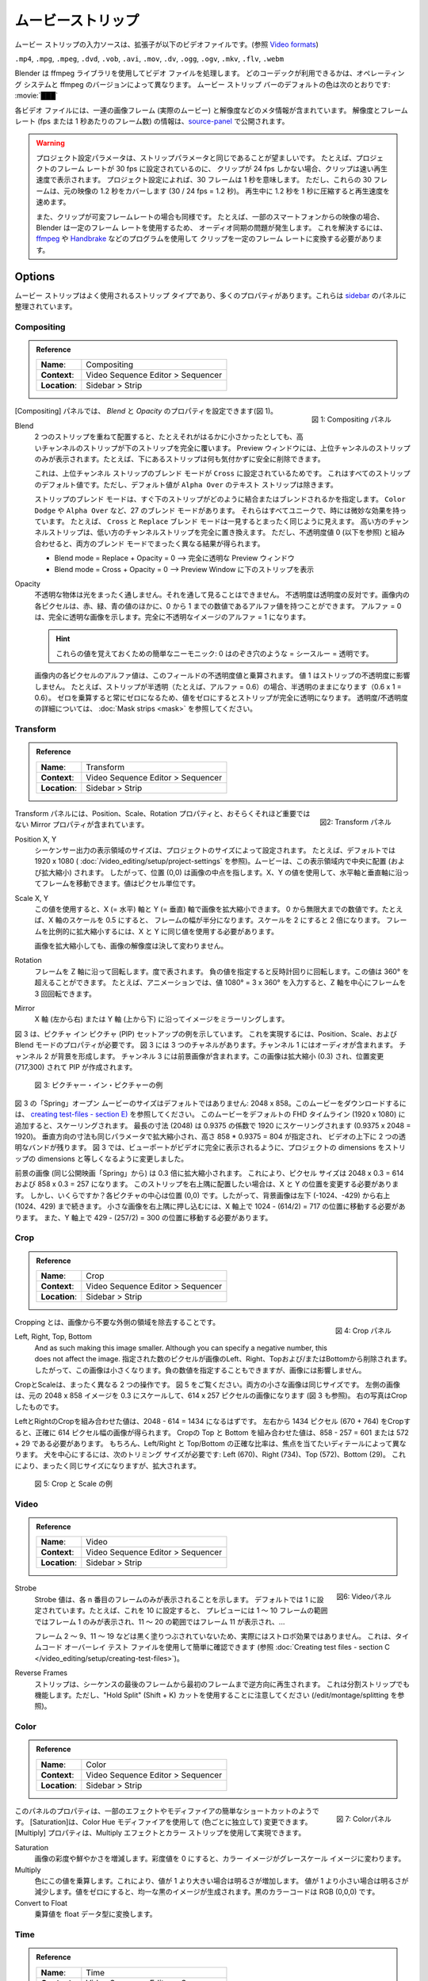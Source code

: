 .. _bpy.types.MovieSequence:

***********
ムービーストリップ
***********

.. The input source of a movie strip is a video file with extension
.. (see `Video formats <https://docs.blender.org/manual/en/dev/files/media/video_formats.html>`_).

ムービー ストリップの入力ソースは、拡張子が以下のビデオファイルです。(参照 `Video formats <https://docs.blender.org/manual/en/dev/files/media/video_formats.html>`_)

``.mp4``, ``.mpg``, ``.mpeg``, ``.dvd``, ``.vob``,  ``.avi``, ``.mov``, ``.dv``, ``.ogg``, ``.ogv``, ``.mkv``, ``.flv``, ``.webm``

..
  Blender uses the ffmpeg library to process the video files.
  Which codecs are available depends on the operating system and ffmpeg version.
  The :ref:`default <default-color>` color of the movie strip bar is: :movie:`███`
..

Blender は ffmpeg ライブラリを使用してビデオ ファイルを処理します。
どのコーデックが利用できるかは、オペレーティング システムと ffmpeg のバージョンによって異なります。
ムービー ストリップ バーのデフォルトの色は次のとおりです: :movie:`███`

..
  Each video file contains a sequence of image frames (the actual movie)
  and some meta-information such as resolution.
  The resolution and framerate (fps or frame per seconds) info is exposed in the source-panel_.
..

各ビデオ ファイルには、一連の画像フレーム (実際のムービー) と解像度などのメタ情報が含まれています。
解像度とフレームレート (fps または 1 秒あたりのフレーム数) の情報は、source-panel_ で公開されます。

.. warning::
  ..
   The Project Settings parameters should preferably be the same as the strip parameters.
   For example, if the project is set to a frame rate of 30 fps, and your clip is only 24 fps,
   then the clip will appear accelerated.
   Thirty frames mean 1 second, according to the Project Settings; according to the project settings.
   But, these 30 frames cover 1.2 s in the original footage (30 x 24 fps = 1.2 s).
   Compressing 1.2s in 1s during playback will induce acceleration.

   Also, if your clip has variable framerate; e.g. footage from some smartphones,
   then you'll get an audio sync problem because Blender uses a constant frame rate.
   To solve this, you have to convert your clip to a constant frame rate with programs as
   `ffmpeg <https://ffmpeg.org/>`_ or `Handbrake <https://handbrake.fr/>`_
  ..

  プロジェクト設定パラメータは、ストリップパラメータと同じであることが望ましいです。
  たとえば、プロジェクトのフレーム レートが 30 fps に設定されているのに、
  クリップが 24 fps しかない場合、クリップは速い再生速度で表示されます。
  プロジェクト設定によれば、30 フレームは 1 秒を意味します。
  ただし、これらの 30 フレームは、元の映像の 1.2 秒をカバーします (30 / 24 fps = 1.2 秒)。
  再生中に 1.2 秒を 1 秒に圧縮すると再生速度を速めます。

  また、クリップが可変フレームレートの場合も同様です。
  たとえば、一部のスマートフォンからの映像の場合、
  Blender は一定のフレーム レートを使用するため、
  オーディオ同期の問題が発生します。
  これを解決するには、 `ffmpeg <https://ffmpeg.org/>`_ や `Handbrake <https://handbrake.fr/>`_ などのプログラムを使用して
  クリップを一定のフレーム レートに変換する必要があります。



Options
=======

..
  The movie strip is a much-used strip type and has lots of properties.
  They are organized in panels in the `sidebar <https://docs.blender.org/manual/en/dev/interface/window_system/regions.html>`_.
..

ムービー ストリップはよく使用されるストリップ タイプであり、多くのプロパティがあります。これらは `sidebar <https://docs.blender.org/manual/en/dev/interface/window_system/regions.html>`_ のパネルに整理されています。



.. _compositing-panel:

Compositing
-----------

.. admonition:: Reference
   :class: refbox

   =============   ==========================================================================
   **Name**:       Compositing
   **Context**:    Video Sequence Editor > Sequencer
   **Location**:   Sidebar > Strip
   =============   ==========================================================================

.. figure:: /images/vse_setup_project_striptypes_panel-compositing.png
   :scale: 50 %
   :alt: Compositing property
   :align: Right

   図 1: Compositing パネル

.. In the Compositing panel you can set the properties `Blend` and `Opacity` (see figure 1).
[Compositing] パネルでは、 `Blend` と `Opacity` のプロパティを設定できます(図 1)。

Blend
   .. When two strips are placed on top of each other, the strip of the higher channel completely covers the strip below, even if it is much smaller. In the Preview Window you will only see the strip from the higher channel; for example, you can safely delete the strip below without noticing anything.

   2 つのストリップを重ねて配置すると、たとえそれがはるかに小さかったとしても、高いチャンネルのストリップが下のストリップを完全に覆います。
   Preview ウィンドウには、上位チャンネルのストリップのみが表示されます。たとえば、下にあるストリップは何も気付かずに安全に削除できます。

   .. This is because the Blend Mode of the higher channel strip is set to ``Cross``. This is the default value for all strips; except the Text strip which has a default value of ``Alpha Over``.

   これは、上位チャンネル ストリップのブレンド モードが ``Cross`` に設定されているためです。
   これはすべてのストリップのデフォルト値です。ただし、デフォルト値が ``Alpha Over`` のテキスト ストリップは除きます。

   .. The Blend mode of a strip specifies how the strip immediately below should combine or blend with it. There are 27 blend modes, such as ``Color Dodge`` or ``Alpha Over``. They all have unique and sometimes subtle effects. For example, the ``Cross`` and ``Replace`` blend mode seems on first sight exactly the same. The higher channel strip replaces completely the lower channel strip. However, in combination with an Opacity value of zero (see below), both Blend modes have completely different results.

   ストリップのブレンド モードは、すぐ下のストリップがどのように結合またはブレンドされるかを指定します。
   ``Color Dodge`` や ``Alpha Over`` など、27 のブレンド モードがあります。
   それらはすべてユニークで、時には微妙な効果を持っています。
   たとえば、 ``Cross`` と ``Replace`` ブレンド モードは一見するとまったく同じように見えます。
   高い方のチャンネルストリップは、低い方のチャンネルストリップを完全に置き換えます。
   ただし、不透明度値 0 (以下を参照) と組み合わせると、両方のブレンド モードでまったく異なる結果が得られます。

   .. - Blend mode = Replace + Opacity = 0 --> completely transparent Preview Window
   .. - Blend mode = Cross  + Opacity = 0 --> Preview Window filled with lower strip.
   - Blend mode = Replace + Opacity = 0 --> 完全に透明な Preview ウィンドウ
   - Blend mode = Cross  + Opacity = 0 --> Preview Window に下のストリップを表示

   .. todo::
      .. A detailed description of all blend modes will be available soon in chapter Edit > Color Grading.
      すべてのブレンド モードの詳細な説明は、「編集 > カラー グレーディング」の章で間もなく公開されます。

Opacity
   .. An opaque object is completely impervious to light. You cannot see through it. Opacity is the opposite of transparency. Each pixel in an image can have - besides the Red, Green and Blue values - also an Alpha value, a number between 0 and 1. An  Alpha = 0 indicates a completely transparent image. A completely opaque image has an Alpha = 1.

   不透明な物体は光をまったく通しません。それを通して見ることはできません。
   不透明度は透明度の反対です。画像内の各ピクセルは、赤、緑、青の値のほかに、0 から 1 までの数値であるアルファ値を持つことができます。
   アルファ = 0 は、完全に透明な画像を示します。完全に不透明なイメージのアルファ = 1 になります。

   .. hint::
      .. A simple mnemonic to remember these values: 0 is like a peeping hole = see through = transparent.
      これらの値を覚えておくための簡単なニーモニック: 0 はのぞき穴のような = シースルー = 透明です。

   .. The Alpha value of each pixel in the image is multiplied with the Opacity value of this field. A value of 1 does not affect the opacity of the strip. For example, if the strip is semi-transparent (e.g. alpha = 0.6), then it remains semi-transparent (0.6 x 1 = 0.6).
   .. A value of zero will make the strip fully transparent because multiplying with zero will always result in zero.
   .. See :doc:`Mask strips <mask>` for more details on transparency/opacity.

   画像内の各ピクセルのアルファ値は、このフィールドの不透明度値と乗算されます。
   値 1 はストリップの不透明度に影響しません。
   たとえば、ストリップが半透明（たとえば、アルファ = 0.6）の場合、半透明のままになります（0.6 x 1 = 0.6）。
   ゼロを乗算すると常にゼロになるため、値をゼロにするとストリップが完全に透明になります。
   透明度/不透明度の詳細については、 :doc:`Mask strips <mask>` を参照してください。


.. _transform-panel:

Transform
---------

.. admonition:: Reference
   :class: refbox

   =============   ==========================================================================
   **Name**:       Transform
   **Context**:    Video Sequence Editor > Sequencer
   **Location**:   Sidebar > Strip
   =============   ==========================================================================

.. figure:: /images/vse_setup_project_striptypes_panel-transform.png
   :scale: 50%
   :alt: Transform Property
   :align: Right

   図2: Transform パネル

.. The Transform panel contains the Position, Scale, and Rotation properties and the -perhaps less- important Mirror property.
Transform パネルには、Position、Scale、Rotation プロパティと、おそらくそれほど重要ではない Mirror プロパティが含まれています。

.. todo::
  .. Add a link to the Image Transform menu (Scale to Fit, Scale to Fill, ...).
  Image Transformメニューへのリンクを追加する


Position X, Y
  ..
   The dimensions of the view area of the sequencer output are set by the project dimensions;
   e.g. 1920 x 1080 by default (see :doc:`/video_editing/setup/directory-structure`).
   A movie is centered (and scaled) within this view area. So, position (0,0) wil refer to the midpoint of the image. With the X, Y values, you can move the frame along the horizontal and vertical axis. The values are expressed in pixels.
  ..
  シーケンサー出力の表示領域のサイズは、プロジェクトのサイズによって設定されます。
  たとえば、デフォルトでは 1920 x 1080 ( :doc:`/video_editing/setup/project-settings` を参照)。ムービーは、この表示領域内で中央に配置 (および拡大縮小) されます。
  したがって、位置 (0,0) は画像の中点を指します。X、Y の値を使用して、水平軸と垂直軸に沿ってフレームを移動できます。値はピクセル単位です。


Scale X, Y
  ..
   With this value, you can scale the image on the X (=horizontal) and Y (=vertical) axis. It is a number between 0 and infinity.
   A scale of 0.5 on the X axis for example will halve the width of the frame. A scale of 2 will double it.
   To scale the frame proportionally, you have to use the same value for X and Y.

   Scaling an image will by no means change the resolution of the image!
  ..
  この値を使用すると、X (= 水平) 軸と Y (= 垂直) 軸で画像を拡大縮小できます。
  0 から無限大までの数値です。たとえば、X 軸のスケールを 0.5 にすると、
  フレームの幅が半分になります。スケールを 2 にすると 2 倍になります。
  フレームを比例的に拡大縮小するには、X と Y に同じ値を使用する必要があります。

  画像を拡大縮小しても、画像の解像度は決して変わりません。

Rotation
  ..
   Rotates the frame along the Z axis; expressed in degrees.
   A negative value will rotate counter clockwise. This value can be > 360°, e.g. in animations,
   you can rotate a frame 3 times around its Z axis by entering the value 1080° = 3 x 360°.
  ..
  フレームを Z 軸に沿って回転します。度で表されます。
  負の値を指定すると反時計回りに回転します。この値は 360° を超えることができます。
  たとえば、アニメーションでは、値 1080° = 3 x 360° を入力すると、Z 軸を中心にフレームを 3 回回転できます。

Mirror
   .. Mirrors the image along the X axis (left to right) or the Y axis (top to bottom).
   X 軸 (左から右) または Y 軸 (上から下) に沿ってイメージをミラーリングします。

..
  Figure 3 shows an example of a Picture-in-Picture (PIP) setup. You need the Position, Scale, and Blend mode property to accomplish this. Figure 3 has three channels.
  Channel 1 contains the audio. Channels 2 forms the background.
  Channel 3 contains the foreground picture. This picture is scaled (0.3) and repositioned (717,300) to create a PIP.
..
図 3 は、ピクチャ イン ピクチャ (PIP) セットアップの例を示しています。
これを実現するには、Position、Scale、および Blend モードのプロパティが必要です。
図 3 には 3 つのチャネルがあります。チャンネル 1 にはオーディオが含まれます。
チャンネル 2 が背景を形成します。
チャンネル 3 には前景画像が含まれます。この画像は拡大縮小 (0.3) され、位置変更 (717,300) されて PIP が作成されます。

.. figure:: /images/vse_setup_project_striptypes_PIP-example.svg
   :alt: PIP example

   図 3: ピクチャー・イン・ピクチャーの例

..
  The "Spring" open-movie in figure 3 has non-default dimensions: 2048 x 858.
  To download this movie, see :doc:`creating test-files - section E) </video_editing/setup/creating-test-files>`.
  If you add this movie to the default FHD timeline (1920 x 1080), it will be scaled.
  The longest dimension (2048) will be scaled to 1920 with a factor of 0.9375 (0.9375 x 2048 = 1920).
  The vertical dimension too will be scaled with the same parameter,
  given a height of 858 * 0.9375 = 804, leaving two transparent bands above and below the video.
  In figure 3 we changed the project dimensions to equal
  the strip dimensions so that the viewport is fully taken by the video.
..
図 3 の「Spring」オープン ムービーのサイズはデフォルトではありません: 2048 x 858。このムービーをダウンロードするには、 `creating test-files - section E) </video_editing/setup/creating-test-files>`_ を参照してください。
このムービーをデフォルトの FHD タイムライン (1920 x 1080) に追加すると、スケーリングされます。
最長の寸法 (2048) は 0.9375 の係数で 1920 にスケーリングされます (0.9375 x 2048 = 1920)。
垂直方向の寸法も同じパラメータで拡大縮小され、高さ 858 * 0.9375 = 804 が指定され、
ビデオの上下に 2 つの透明なバンドが残ります。
図 3 では、ビューポートがビデオに完全に表示されるように、プロジェクトの dimensions をストリップの dimensions と等しくなるように変更しました。

..
  The foreground picture (from the same open-movie "Spring") is scaled with a factor of 0.3. This leads to the following pixel sizes: 2048 x 0.3 = 614 and 858 x 0.3 = 257.
  If you want to position this strip into the top-right corner, you have to change the X and Y position.
  But how much? The center of each picture is position (0,0).
  So, the background picture runs from bottom-left (-1024,-429) to top-right (1024, 429).
  To tuck the small picture in the top-right corner,
  you have to move it on the X-axis to position: 1024 - (614/2) = 717.
  And on the Y-axis to position 429 - (257/2) = 300.
..

前景の画像 (同じ公開映画「Spring」から) は 0.3 倍に拡大縮小されます。
これにより、ピクセル サイズは 2048 x 0.3 = 614 および 858 x 0.3 = 257 になります。
このストリップを右上隅に配置したい場合は、X と Y の位置を変更する必要があります。
しかし、いくらですか？各ピクチャの中心は位置 (0,0) です。したがって、背景画像は左下 (-1024、-429) から右上 (1024、429) まで続きます。
小さな画像を右上隅に押し込むには、X 軸上で 1024 - (614/2) = 717 の位置に移動する必要があります。
また、Y 軸上で 429 - (257/2) = 300 の位置に移動する必要があります。

.. _crop-panel:

Crop
----

.. admonition:: Reference
   :class: refbox

   =============   ==========================================================================
   **Name**:       Crop
   **Context**:    Video Sequence Editor > Sequencer
   **Location**:   Sidebar > Strip
   =============   ==========================================================================

.. figure:: /images/vse_setup_project_striptypes_panel-crop.png
   :scale: 50%
   :alt: Crop Property
   :align: Right

   図 4: Crop パネル

.. Cropping is the removal of unwanted outer areas from an image.
Cropping とは、画像から不要な外側の領域を除去することです。

Left, Right, Top, Bottom
   .. The specified number of pixels are removed from the *Left*, *Right*, *Top* and/or *Bottom* of the image.
   And as such making this image smaller. Although you can specify a negative number, this does not affect the image.
   指定された数のピクセルが画像のLeft、Right、Topおよび/またはBottomから削除されます。
   したがって、この画像は小さくなります。負の数値を指定することもできますが、画像には影響しません。

..
  Crop and Scale are two very much different operations.
  Take a look at figure 5. Both small pictures have the same size.
  The left one is obtained by scaling to 0.3 of the original 2048 x 858 image,
  resulting in a picture of 614 x 257 pixels (see also figure 3).
  The picture on the right is obtained by cropping.
..

CropとScaleは、まったく異なる 2 つの操作です。
図 5 をご覧ください。両方の小さな画像は同じサイズです。
左側の画像は、元の 2048 x 858 イメージを 0.3 にスケールして、614 x 257 ピクセルの画像になります (図 3 も参照)。
右の写真はCropしたものです。

..
  The combined crop Left and Right should be equal to 2048 - 614 = 1434.
  By cropping 1434 pixels from the left and right (670 + 764), you'll get a resulting picture that is exactly 614 pixels wide.
  The combined crop Top and Bottom should be: 858 - 257 = 601 or 572 + 29. Of course,
  the exact ratio between Left/Right and Top/Bottom depends on the detail you want to have in focus.
  To center on the dog, we need the following crop sizes: Left (670), Right (734), Top (572), and Bottom (29).
  This will result in the exact same size but zoomed in.
..

LeftとRightのCropを組み合わせた値は、2048 - 614 = 1434 になるはずです。
左右から 1434 ピクセル (670 + 764) をCropすると、正確に 614 ピクセル幅の画像が得られます。
Cropの Top と Bottom を組み合わせた値は、858 - 257 = 601 または 572 + 29 である必要があります。
もちろん、Left/Right と Top/Bottom の正確な比率は、焦点を当てたいディテールによって異なります。
犬を中心にするには、次のトリミング サイズが必要です: Left (670)、Right (734)、Top (572)、Bottom (29)。
これにより、まったく同じサイズになりますが、拡大されます。


.. figure:: /images/vse_setup_project_striptypes_crop-vs-scale.svg
   :alt: Crop vs Scale

   図 5: Crop と Scale の例


.. _video-panel:

Video
-----

.. admonition:: Reference
   :class: refbox

   =============   ==========================================================================
   **Name**:       Video
   **Context**:    Video Sequence Editor > Sequencer
   **Location**:   Sidebar > Strip
   =============   ==========================================================================

.. figure:: /images/vse_setup_project_striptypes_panel-video-strip-movie.png
   :scale: 50%
   :alt: Video Property
   :align: Right

   図6: Videoパネル

Strobe
  ..
    The Strobe value indicates that only each nth frame will be displayed. By default it's set to 1.
    For example, if you set this to 10, the preview will only display frame 1 for the range 1-10 frames,
    frame 11 for the range 11-20, frame 21 for ...
  ..
  Strobe 値は、各 n 番目のフレームのみが表示されることを示します。
  デフォルトでは 1 に設定されています。たとえば、これを 10 に設定すると、
  プレビューには 1 ～ 10 フレームの範囲ではフレーム 1 のみが表示され、11 ～ 20 の範囲ではフレーム 11 が表示され、...

  ..
    It is not really a strobe-effect because the frames 2-9,
    11-19, ... aren't blacked out.  You can easily check this out with the timecode overlay test file
    (see :doc:`Creating test files - section C </video_editing/setup/creating-test-files>`).
  ..
  フレーム 2 ～ 9、11 ～ 19 などは黒く塗りつぶされていないため、実際にはストロボ効果ではありません。
  これは、タイムコード オーバーレイ テスト ファイルを使用して簡単に確認できます (参照 :doc:`Creating test files - section C </video_editing/setup/creating-test-files>`)。

Reverse Frames
  ..
   The strip is played backwards starting from the last frame in the sequence to the first frame.
   This will also work with split strips. However, just pay attention to use the "Hold Split" (Shift + K) cut (see /edit/montage/splitting).
  ..
  ストリップは、シーケンスの最後のフレームから最初のフレームまで逆方向に再生されます。
  これは分割ストリップでも機能します。ただし、"Hold Split" (Shift + K) カットを使用することに注意してください (/edit/montage/splitting を参照)。

.. _color-panel:

Color
-----

.. admonition:: Reference
   :class: refbox

   =============   ==========================================================================
   **Name**:       Color
   **Context**:    Video Sequence Editor > Sequencer
   **Location**:   Sidebar > Strip
   =============   ==========================================================================

.. figure:: /images/vse_setup_project_striptypes_panel-color.png
   :scale: 50%
   :alt: Color Property
   :align: Right

   図 7: Colorパネル

..
  The properties in this panel seem to be an easy shortcut for some effects or modifiers.
  The Saturation could be changed (for each color independent) with the Color Hue modifier.
  The Multiply property could be achieved with the Multiply effect and a color strip.
..
このパネルのプロパティは、一部のエフェクトやモディファイアの簡単なショートカットのようです。
[Saturation]は、Color Hue モディファイアを使用して (色ごとに独立して) 変更できます。 [Multiply] プロパティは、Multiply エフェクトとカラー ストリップを使用して実現できます。

Saturation
  ..
   Increases or decreases the color saturation or the vividness of an image.
   A saturation value of zero will turn the color image into a grey-scale image.
  ..
  画像の彩度や鮮やかさを増減します。彩度値を 0 にすると、カラー イメージがグレースケール イメージに変わります。

Multiply
  ..
   Multiplies the colors by this value. This will increases the brightness for values > 1.
   Using a value < 1 will reduce the brightness. A value of zero will produce a uniformly black image;
   the color code of black is RGB (0,0,0).
  ..
  色にこの値を乗算します。これにより、値が 1 より大きい場合は明るさが増加します。
  値が 1 より小さい場合は明るさが減少します。値をゼロにすると、均一な黒のイメージが生成されます。黒のカラーコードは RGB (0,0,0) です。

Convert to Float
   .. Converts the multiply value to a float data type.
   乗算値を float データ型に変換します。

.. todo::

   .. The Convert to Float does not seem to do anything.
   .. But see Stackexchange: https://blender.stackexchange.com/questions/57528/
   Convert to Float は何も行わないようです。
   ただし、Stackexchange: https://blender.stackexchange.com/questions/57528/ を参照してください


.. _time-panel:

Time
----

.. admonition:: Reference
   :class: refbox

   =============   ==========================================================================
   **Name**:       Time
   **Context**:    Video Sequence Editor > Sequencer
   **Location**:   Sidebar > Strip
   =============   ==========================================================================

.. figure:: /images/vse_setup_project_striptypes_panel-time.png
   :scale: 50%
   :alt: Time Property
   :align: Right

   図8: Time パネル

..
  Most - but not all - of the available time codes can be updated in this panel.
  A general introduction of the Timeline and time codes can be found in :doc:`Timeline basics </video_sequencer/sequencer/timeline>`.
  A clear understanding of these time codes is essential in trimming and freezing clips.
..
すべてではありませんが、使用可能なタイム コードのほとんどをこのパネルで更新できます。
タイムラインとタイムコードの概要については、 :doc:`Timeline basics </video_sequencer/sequencer/timeline>` を参照してください。
クリップのトリミングやフリーズを行うには、これらのタイムコードを明確に理解することが不可欠です。

..
  A movie strip is a sequence of frames that is represented by a blue bar in the sequencer.
  To draw this movie strip you need a few properties: the Channel,
  the Start position in the timeline and some time codes of the movie strip.
..
ムービー ストリップは、シーケンサー内の青いバーで表される一連のフレームです。
このムービー ストリップを描画するには、チャンネル、タイムラインの開始位置、
ムービー ストリップのタイム コードなど、いくつかのプロパティが必要です。

.. |notequal| unicode:: 0x2260

Channel
  ..
   Strips are placed in channels; rows stacked upon each other (see for example figure 1 with 3 channels).
   Upon adding a movie clip, Blender searches for the next free channel at the position of the playhead to place the movie strip.
   With this property, you can change the channel number, e.g. the row number of the strip.
   If the channel is already taken by another strip, the strip will be positioned at the next higher available channel.
   The first channel 0 is unusable as a place to put strips.
   This is because it is used by the Sequencer Display to show a composite of all strips above channel 0.
   The maximum number of channels is 32.
  ..
  ストリップはチャンネルに配置されます。行が互いに積み重ねられています (たとえば、3 つのチャネルがある図3 を参照)。
  ムービークリップを追加すると、Blender は再生ヘッドの位置で次の空きチャンネルを検索し、ムービー ストリップを配置します。このプロパティを使用すると、チャネル番号を変更できます。チャンネルがすでに別のストリップによって使用されている場合、ストリップは次に高い利用可能なチャンネルに配置されます。
  最初のチャンネル 0 はストリップを配置する場所としては使用できません。
  これは、チャンネル 0 より上のすべてのストリップの合成を表示するためにシーケンサー ディスプレイによって使用されるためです。チャンネルの最大数は 32 です [#f1]_ 。

..
  To ease the understanding of these timecodes, you can imagine 4 markers on a movie strip.
  See figure 9 for some clarification.
..

これらのタイムコードを理解しやすくするために、ムービー ストリップ上の 4 つのマーカーを想像してください。説明については、図 9 を参照してください。

..
  - First accessible frame (FA): the first frame in the sequence that *could* be displayed;
    usually also the very first frame of the video.
  - First Visible (FV) frame: the first frame that is actually displayed in the preview.
    It marks also the beginning of the strip bar.
  - Last Visible (LV) frame: the last frame of the sequence that is displayed. The end of the blue bar.
  - Last Accessible (LA) frame: the last frame of the sequence that *could* be displayed.
..

- First accessible frame (FA): *表示できる* シーケンス内の最初のフレーム。通常はビデオの最初のフレームでもあります。
- First Visible (FV) frame: Preview に実際に表示される最初のフレーム。これはストリップ バーの始まりでもあります。
- Last Visible (LV) frame: 表示されるシーケンスの最後のフレーム。青いバーの端。
- Last Accessible (LA) frame: *表示できる* シーケンスの最後のフレーム。

Start
  ..
   This field specifies where the FA frame of the movie strip should be placed on the timeline.
   Upon adding a movie strip to the sequencer, the Start field is set to the value of the playhead.
   You can change it manually by entering a different frame number
   or by moving the strip to another position in the timeline.

   Right after adding FV= FA and LV = LA. Because of this, the movie seems to start at the Start position.
   This is however not always the case.
  ..
  このフィールドは、ムービー ストリップの FA フレームをタイムライン上のどこに配置するかを指定します。
  ムービー ストリップを Sequencer に追加すると、Start フィールドが再生ヘッドの値に設定されます。
  別のフレーム番号を入力するか、ストリップをタイムライン内の別の位置に移動することで、手動で変更できます。

  ストリップを追加した直後は、FV=FA、LV=LA になります。
  このため、ムービーは Start 位置から始まるように見えます。ただし、常にそうとは限りません。

Duration
  ..
   This field represents the actual duration; the length of the blue bar; or LV minus FV (see figure 9).
   You can change the Duration by entering a different value.
   A smaller value will shorten the strip (LV will be positioned earlier; see figure 9);
   a larger value will lengthen the strip by repeating the last frame. LV should become larger than LA?
   So, the Preview window has to display frames that aren't there?
   This problem is solved via two unexposed fields:
   *frame_still_start* and *frame_still_end* fields, accessible through the Python API (see further).
  ..

  このフィールドは実際の期間を表します。
  青いバーの長さ。または LV から FV を引いた値 (図 9 を参照)。
  別の値を入力すると、期間を変更できます。値が小さいほどストリップが短くなります (LV が前に配置されます。図 9 を参照)。
  値を大きくすると、最後のフレームが連動し、ストリップが長くなります。
  LVはLAより大きくなるはず？ そして、Previewウィンドウには存在しないフレームも表示する必要があるのでしょうか?
  この問題は、Python API を通じてアクセスできる2つの非公開フィールド、 *frame_still_start* フィールドと *frame_still_end* フィールドによって解決されます (詳細は Python APIを参照) [#f2]_ 。

End
  ..
   Specifies the actual ending or the Last Visible frame (LV) of the strip.
   This value cannot be edited and is the result of the calculation: Start + Duration - 1.
  ..
  ストリップの実際の終了または最後に表示されるフレーム (LV) を指定します。この値は編集できません。Start + Duration - 1 という計算の結果です。

Strip Offset Start
  ..
   With this value, you reposition the FV marker. It can be a positive or negative value.
   If positive, the actual start (FV) of the strip will be further in time.
   A few frames are skipped and the movie strip starts later (see figure 9).
   If negative, the FV frame should come before the FA frame (assuming FV = FA initially), which is impossible.
   As a result, the FA frame will be repeated (see the section on Hold Offset for an explanation).
  ..

  この値を使用して、FV マーカーの位置を変更します。正の値または負の値を指定できます。正の場合、ストリップの実際の開始 (FV) はさらに後になります。いくつかのフレームがスキップされ、ムービー ストリップが後で開始されます (図 9 を参照)。負の場合、FV フレームは FA フレームの前に来る必要があります (最初に FV = FA と仮定します)。これは不可能です。
  そのため、FA フレームが繰り返されます (説明については、ホールド オフセットのセクションを参照してください)。


Strip Offset End
   .. This field repositions the LV frame. If positive, the strip will be shortened.
   .. If negative, the strip is lengthened, thereby repeating (freezing) the LA frame.

   このフィールドは LV フレームの位置を変更します。
   正の場合、ストリップは短くなります。
   負の場合、ストリップは長くなり、それによって LA フレームが繰り返されます (フリーズします)。

.. figure:: /images/vse_setup_project_striptypes_offset-strip.svg
   :alt: Strip Offset fields

   図 9: ストリップ オフセット フィールドの視覚化

..
  Both Strip Offset fields can be changed by entering a value or by dragging the left or right strip handles.
  If Show Overlay is enabled a small bar appears at the bottom or top of the strip bar to indicate the Offsets.
..
両方の Strip Offset フィールドは、値を入力するか、左右のストリップ ハンドルをドラッグすることによって変更できます。
[Show Overlay] が有効になっている場合、オフセットを示す小さなバーがストリップ バーの下部または上部に表示されます。

Hold Offset Start
  ..
   This field will reposition the FA frame.
   It can't be negative because there are no frames available before the FA frame.
   A positive value does something seemingly contra-intuitive: the Duration of the strip is shortened.
   However, the Start field (where the FA is positioned at the timeline)
   remains the same and there are fewer frames available to display.
   So, the strip is shortened but the FA frame will be different.
  ..
  このフィールドは FA フレームの位置を変更します。
  FA フレームの前に利用可能なフレームがないため、負の値にすることはできません。
  正の値を指定すると、一見矛盾しているように見えますが、ストリップの Duration が短くなります。
  ただし、Start フィールド (FA がタイムラインに配置される場所) は同じままで、表示できるフレームが少なくなります。つまり、ストリップは短くなりますが、FA フレームはそのままです。

Hold Offset End
  ..
   This field will reposition the LA frame. A positive number will reduce the LA value.
   The effect is also a shortening of the strip.
  ..
  このフィールドは LA フレームの位置を変更します。正の数を指定すると、LA 値が減少します。
  この効果はストリップを短くすることにもなります。


.. figure:: /images/vse_setup_project_striptypes_offset-hold.svg
   :alt: Hold Offset fields

   図 10: Hold Offset フィールドの視覚化

..
  Of course, you can combine both types of offset. In figure 11, there is a combined offset of 8 frames.
  So, the original duration of 10 frames is reduced to two frames.
..
もちろん、両方のタイプのオフセットを組み合わせることもできます。
図 11 には、合せて8フレームのオフセットが設定されています。そのため、元の10フレームの長さは 2 フレームに短縮されます。

.. figure:: /images/vse_setup_project_striptypes_offset-both.svg
   :alt: Both Offset fields

   図 11: ストリップ フィールドとホールド オフセット フィールドの両方の視覚化

..
  In the previous text, we mentioned a few times the "freezing" effect or the repeating of the first or last frame.
  This can be done by for example extending the LV frame beyond the LA frame
  (entering a larger number in the Duration field).
  Or by dragging the left or right handle beyond the FA or LA frame.
  In figure 12 there are two repeating first frame and two repeating last frames.
  The Still Offset fields are added to the Time panel via a Python script.
  For an in-depth explanation of how to do this,
  see :doc:`section 5 Extra-tools </extra-tools/python-useful-scripts>`.
..

前の文章では、*freezing* 効果、つまり最初または最後のフレームの繰り返しについて何度か言及しました。
これは、たとえば、LV フレームを LA フレームを超えて拡張する ([Duration] フィールドに大きな数値を入力する) ことで実行できます。
または、左または右のハンドルを FA または LA フレームを超えてドラッグします。

図 12 には、最初のフレームが 2 つ繰り返され、最後のフレームが 2 つ繰り返されます。Still Offset フィールド  [#f3]_ は、Python スクリプトを介して Time パネルに追加されます。これを行う方法の詳細な説明については、 :doc:`section 5 Extra-tools </extra-tools/python-useful-scripts>` を参照してください。


.. figure:: /images/vse_setup_project_striptypes_offset-still.svg
   :alt: Still Offset fields

   図 12: Still Offset フィールドの視覚化

Current Frame
  ..
   Position of the Playhead relative to the FA frame of the active strip.
   So, if the strip starts at frame 10 and the Playhead is positioned at (timeline) frame 15,
   the Current Frame will be 5.
  ..
  アクティブなストリップの FA フレーム [#f4]_ に対するPlayheadの位置。
  したがって、ストリップがフレーム 10 で始まり、Playheadが (タイムライン) フレーム 15 に配置されている場合、現在のフレームは 5 になります。




.. _source-panel:

Source
------

.. admonition:: Reference
   :class: refbox

   =============   ==========================================================================
   **Name**:       Source
   **Context**:    Video Sequence Editor > Sequencer
   **Location**:   Sidebar > Strip
   =============   ==========================================================================

.. figure:: /images/vse_setup_project_striptypes_panel-source-movie-strip.png
   :scale: 50%
   :alt: Source Property
   :align: Right

   図13: Sourceパネル

File
  ..
   The directory and filename that contains the source file.
   When a file has moved this field can be updated instead of re-creating the strip.
  ..
  ソースファイルが含まれるディレクトリとファイル名。ファイルが移動された場合、ストリップを再作成する代わりに、このフィールドを更新できます。

Color Space
  ..
   To specify the color space of the source file of this strip.
   The color space for the Sequencer is globally set in the Color Management panel
   of the Render Properties but you can deviate from it here.
   Most of the imported clips however have a sRGB color space.
   For :doc:`Scene strip <./scene>` it can be beneficial to set the color space to Filmic.
  ..
  このストリップのソース ファイルのカラー スペースを指定します。
  Sequencer のカラー スペースは、[Render]Properties の [Color Management]パネルでグローバルに設定されますが、ここで独自設定することができます。
  ただし、インポートされたクリップのほとんどは sRGB カラー スペースを持っています。 :doc:`Scene strip <./scene>` の場合、カラースペースをフィルミックに設定すると効果的です。

MPEG Preseek
  ..
   Preseek is used to decide for the fastest way to decode a specific frame.
   It should match the Group of Pictures (GOP) size of the video;
   see `Bryan Samis blog <https://aws.amazon.com/blogs/media/part-1-back-to-basics-gops-explained/>`_
   for an in-depth explanation of GOP.
   Finding the GOP-size of a video however, is not a trivial thing (see the above link for a manual approach).
   Setting preseek to a high value like 200 could negatively impact seek performance.
   Therefore it is limited to max = 50 where it makes little to no difference.
   So, in practice, you will not use this option very often.
  ..

  プリシークは、特定のフレームをデコードする最速の方法を決定するために使用されます。
  ビデオのグループ オブ ピクチャ (GOP) サイズと一致する必要があります。 GOP の詳細な説明については、 `Bryan Samis blog <https://aws.amazon.com/blogs/media/part-1-back-to-basics-gops-explained/>`_ を参照してください。
  ただし、ビデオの GOP サイズを見つけるのは簡単なことではありません (手動の方法については、上記のリンクを参照してください)。
  プリシークを 200 などの高い値に設定すると、シークのパフォーマンスに悪影響を及ぼす可能性があります。
  したがって、違いがほとんどない最大 = 50 に制限されます。したがって、実際には、このオプションはあまり使用されません。


Stream Index
    ..
     Some video files can contain multiple video and audio streams; for example, two surveillance camera outputs.
     However, most video players cannot simultaneously preview both streams next to each other.
     With this property, you can select the stream to preview (but again not both at the same time).
     Of course, you can add the same movie strip twice, set the stream index appropriately,
     and use the Picture-in-Picture approach from above. For the inverse:
     see :doc:`section Extra tools > ffmpeg </extra-tools/ffmpeg>`
     to merge two video channels into one container.
    ..
    一部のビデオ ファイルには、複数のビデオ ストリームとオーディオ ストリームを含めることができます。
    たとえば、2 つの監視カメラ出力。ただし、ほとんどのビデオ プレーヤーでは、両方のストリームを並べて同時にプレビューすることはできません。
    このプロパティを使用すると、プレビューするストリームを選択できます (ただし、同時に両方を選択することはできません)。
    もちろん、同じムービー ストリップを 2 回追加し、ストリーム インデックスを適切に設定し、
    上記のピクチャ イン ピクチャ アプローチを使用することもできます。
    逆の場合: :doc:`section Extra tools > ffmpeg </extra-tools/ffmpeg>` を参照して 、2 つのビデオ チャネルを 1 つのコンテナにマージします。

Deinterlace
  ..
   Most (old) TV broadcasts use interlaced scan technology.
   A HD (1920 x 1080) image is split in half (two fields)
   and the odd and even lines are transmitted separately, one after the other.
   So, there is a very small time delay between the two fields.
   Most modern TVs and computer screens work with Progressive technology
   where the full image is transmitted at once; line per line.
   Viewing an interlaced image/movie on a computer monitor
   shows interlacing artifacts such as saw teeth or combing.

   Figure 10 shows an interlaced (left) and deinterlaced (right) still from a movie.
   Perhaps you have to zoom in to see the artifacts. In the movie, the blue square is moving.
   Interlacing artifacts are more noticeable with movement
   because the scanned fields are not taken at the same time (one after the other!).
   And with movement, this becomes more apparent.
  ..
  ほとんどの (古い) テレビ放送ではインターレース スキャン テクノロジが使用されています。
  HD (1920 x 1080) 画像は半分 (2 フィールド) に分割され、奇数ラインと偶数ラインが別々に順番に送信されます。
  したがって、2 つのフィールド間には非常に小さな時間遅延が生じます。
  最新のテレビやコンピュータ画面のほとんどはプログレッシブ技術で動作し、行ごとに完全な画像が一度に送信されます。
  コンピューターのモニターでインターレース画像/ムービーを表示すると、鋸歯やコーミングなどのインターレースアーティファクトが表示されます。

  図 14 は、ムービーのインターレース静止画 (左) とインターレース解除静止画 (右) を示しています。
  おそらく、アーティファクトを確認するにはズームインする必要があります。
  動画では青い四角が動いています。スキャンされたフィールドは同時に (次々に) 取得されないため、
  動きがあるとインターレース アーティファクトがより目立ちます。そして、動くと、それがより顕著になります。

.. figure:: /images/vse_setup_project_striptypes_deinterlace.svg
   :alt: Interlace vs deinterlace
   :align: Right

   図 14: インターレースおよびデインターレース スキャン



.. You can download the test file from figure 10 from the
.. `Grass Valley Developers <http://www.gvgdevelopers.com/concrete/products/summit/test_clips/>`_ website.
図 14 のテスト ファイルは、 `Grass Valley Developers <http://www.gvgdevelopers.com/concrete/products/summit/test_clips/>`_  Web サイトからダウンロードできます。

.. _resolution:

Resolution & fps
  ..
   Dimension (width x height in pixels) of the active strip image output.
   Frames per second (fps) of the active strip.

   These properties are not not editable and should preferably match the settings of the project (see :doc:`see Organize > Import section </video_editing/edit/montage/add>` ).

   Note that scaling the strip will change the visual dimension of the frame but of course not its resolution.
  ..

  アクティブなストリップ画像出力の dimentions (ピクセル単位の幅 x 高さ)。アクティブなストリップの 1 秒あたりのフレーム数 (fps)。

  これらのプロパティは編集できません。できればプロジェクトの設定と一致させるとよいです。 ( :doc:`see Organize > Import section </video_editing/edit/montage/add>` を参照)。

  ストリップをスケーリングすると、フレームの視覚的な dimension が変わりますが、解像度は変わりません。


.. _custom-panel:

Custom Properties
-----------------

.. admonition:: Reference
   :class: refbox

   =============   ==========================================================================
   **Name**:       Custom
   **Context**:    Video Sequence Editor > Sequencer
   **Location**:   Sidebar > Strip
   =============   ==========================================================================

.. figure:: /images/vse_setup_project_striptypes_panel-custom.png
   :scale: 50%
   :alt: Custom Property
   :align: Right

   図15: Custom パネル

..
  Custom properties are a way to store your own metadata in a strip.
  For example, you could use it to store some copyright
  information of a strip or instructions for further post-processing.
  More information can be found in the `data-blocks section <https://docs.blender.org/manual/en/dev/files/data_blocks.html#files-data-blocks-custom-properties>`_.
..

カスタム プロパティは、独自のメタデータをストリップに保存する方法です。たとえば、これを使用して、ストリップの著作権情報や、さらなる後処理のための指示を保存できます。詳細については、 `data-blocks section <https://docs.blender.org/manual/en/dev/files/data_blocks.html#files-data-blocks-custom-properties>`_ を参照してください。

.. rubric:: 脚注

.. [#f1] Blender4.0 では 利用できるChannelの範囲は1〜128です。
.. [#f2] Blender3.2で *frame_still_start* と *frame_still_end* は削除されたようです。 (https://developer.blender.org/docs/release_notes/3.2/python_api/#breaking-changes)
.. [#f3] Blender3.2以降では、 *frame_still_start* と *frame_still_end* ではなく、 *frame_offset_start* と *frame_offset_end* の負値で表現します。
.. [#f4] Blender4.0 では、 `Strip Offset Start`(負の場合あり) に対する Playheadの位置 のようです。
